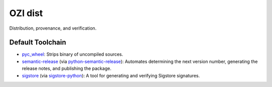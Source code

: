 .. Copyright 2023 Ross J. Duff MSc 
   The copyright holder licenses this file
   to you under the Apache License, Version 2.0 (the
   "License"); you may not use this file except in compliance
   with the License.  You may obtain a copy of the License at

      http://www.apache.org/licenses/LICENSE-2.0

   Unless required by applicable law or agreed to in writing,
   software distributed under the License is distributed on an
   "AS IS" BASIS, WITHOUT WARRANTIES OR CONDITIONS OF ANY
   KIND, either express or implied.  See the License for the
   specific language governing permissions and limitations
   under the License.

========
OZI dist
========

Distribution, provenance, and verification.

Default Toolchain
^^^^^^^^^^^^^^^^^
* pyc_wheel_:
  Strips binary of uncompiled sources.
* semantic-release_ (via python-semantic-release_):
  Automates determining the next version number, generating the release notes,
  and publishing the package.
* sigstore_ (via sigstore-python_):
  A tool for generating and verifying Sigstore signatures.

.. _pyc_wheel: https://pypi.org/project/pyc_wheel/
.. _semantic-release: https://semantic-release.gitbook.io/semantic-release/
.. _sigstore: https://www.sigstore.dev/
.. _sigstore-python: https://pypi.org/project/sigstore
.. _python-semantic-release: https://pypi.org/project/python-semantic-release
